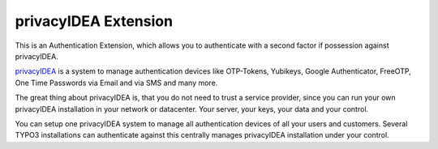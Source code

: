 privacyIDEA Extension
=====================

This is an Authentication Extension, which allows you to authenticate
with a second factor if possession against privacyIDEA.

`privacyIDEA`_ is a system to manage authentication devices like OTP-Tokens,
Yubikeys, Google Authenticator, FreeOTP, One Time Passwords via Email and via
SMS and many more.

The great thing about privacyIDEA is, that you do not need to trust a service
provider,
since you can run your own privacyIDEA installation in your network or
datacenter. Your server, your keys, your data and your control.

You can setup one privacyIDEA system to manage all authentication devices of
all your users and customers. Several TYPO3 installations can authenticate
against this centrally manages privacyIDEA installation under your control.

.. _privacyIDEA: https://privacyidea.org
